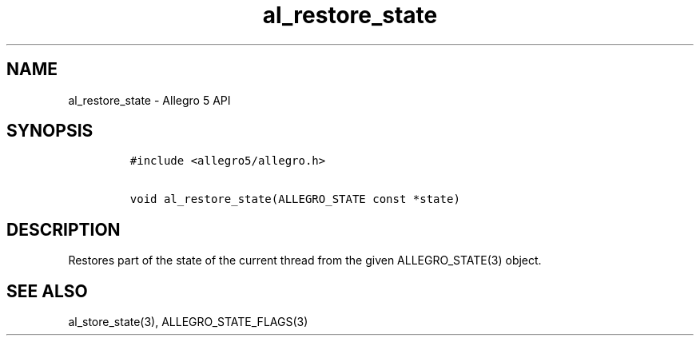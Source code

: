 .TH al_restore_state 3 "" "Allegro reference manual"
.SH NAME
.PP
al_restore_state \- Allegro 5 API
.SH SYNOPSIS
.IP
.nf
\f[C]
#include\ <allegro5/allegro.h>

void\ al_restore_state(ALLEGRO_STATE\ const\ *state)
\f[]
.fi
.SH DESCRIPTION
.PP
Restores part of the state of the current thread from the given
ALLEGRO_STATE(3) object.
.SH SEE ALSO
.PP
al_store_state(3), ALLEGRO_STATE_FLAGS(3)
